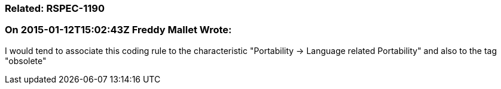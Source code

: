 === Related: RSPEC-1190

=== On 2015-01-12T15:02:43Z Freddy Mallet Wrote:
I would tend to associate this coding rule to the characteristic "Portability -> Language related Portability" and also to the tag "obsolete"

